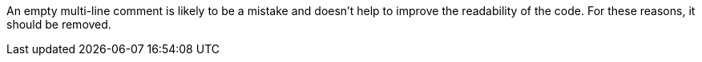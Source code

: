 An empty multi-line comment is likely to be a mistake and doesn't help to improve the readability of the code. For these reasons, it should be removed.
